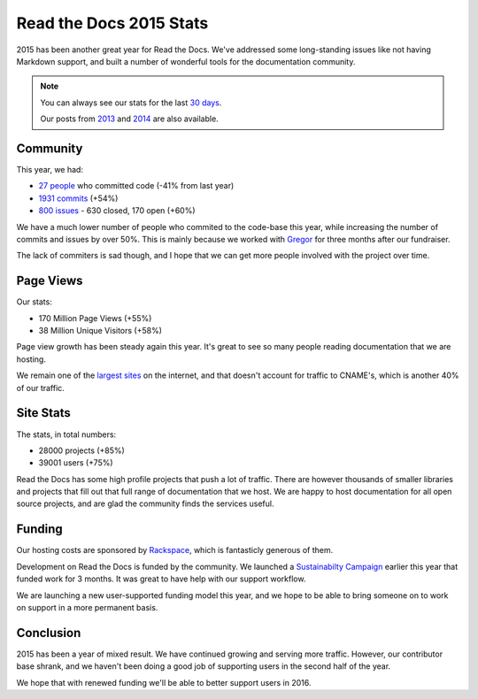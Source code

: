 .. post:: Jan 15, 2016
   :tags: stats, year-in-review

Read the Docs 2015 Stats
========================

2015 has been another great year for Read the Docs.
We've addressed some long-standing issues like not having Markdown support,
and built a number of wonderful tools for the documentation community.

.. note:: 

	You can always see our stats for the last `30 days`_. 

	Our posts from 2013_ and 2014_ are also available.

.. _30 days: http://www.seethestats.com/site/readthedocs.org
.. _2013: https://blog.readthedocs.com/read-the-docs-2013-stats/
.. _2014: https://blog.readthedocs.com/read-the-docs-2014-stats/

Community
---------

This year, we had:

* `27 people`_ who committed code (-41% from last year)
* `1931 commits`_ (+54%)
* `800 issues`_ - 630 closed, 170 open (+60%)

.. git rev-list --count --all --max-age=1420070400 --min-age=1451606400

We have a much lower number of people who commited to the code-base this year,
while increasing the number of commits and issues by over 50%.
This is mainly because we worked with Gregor_ for three months after our fundraiser.

The lack of commiters is sad though,
and I hope that we can get more people involved with the project over time.

.. _Gregor: http://gremu.net/

Page Views
----------

Our stats:

* 170 Million Page Views (+55%)
* 38 Million Unique Visitors (+58%)

Page view growth has been steady again this year.
It's great to see so many people reading documentation that we are hosting.

We remain one of the `largest sites`_ on the internet,
and that doesn't account for traffic to CNAME's,
which is another 40% of our traffic.

.. _largest sites: http://www.alexa.com/siteinfo/readthedocs.org

Site Stats
----------

The stats, in total numbers:

* 28000 projects (+85%)
* 39001 users (+75%)

Read the Docs has some high profile projects that push a lot of traffic.
There are however thousands of smaller libraries and projects that fill out that full range of documentation that we host.
We are happy to host documentation for all open source projects,
and are glad the community finds the services useful.

Funding
-------

Our hosting costs are sponsored by `Rackspace`_,
which is fantasticly generous of them.

Development on Read the Docs is funded by the community. 
We launched a `Sustainabilty Campaign`_ earlier this year that funded work for 3 months.
It was great to have help with our support workflow.

We are launching a new user-supported funding model this year,
and we hope to be able to bring someone on to work on support in a more permanent basis. 

.. _Sustainabilty Campaign: https://readthedocs.org/sustainability/

Conclusion
----------

2015 has been a year of mixed result.
We have continued growing and serving more traffic.
However,
our contributor base shrank,
and we haven't been doing a good job of supporting users in the second half of the year.

We hope that with renewed funding we'll be able to better support users in 2016.

.. _Read the Docs: https://readthedocs.org/
.. _1931 commits: https://github.com/rtfd/readthedocs.org/commits/master
.. _27 people: https://github.com/rtfd/readthedocs.org/graphs/contributors?from=2015-01-01&to=2015-12-31&type=c
.. _800 issues: https://github.com/rtfd/readthedocs.org/search?utf8=%E2%9C%93&q=created%3A%3E%3D2015-01-01&type=Issues
.. _Rackspace: http://rackspace.com/
